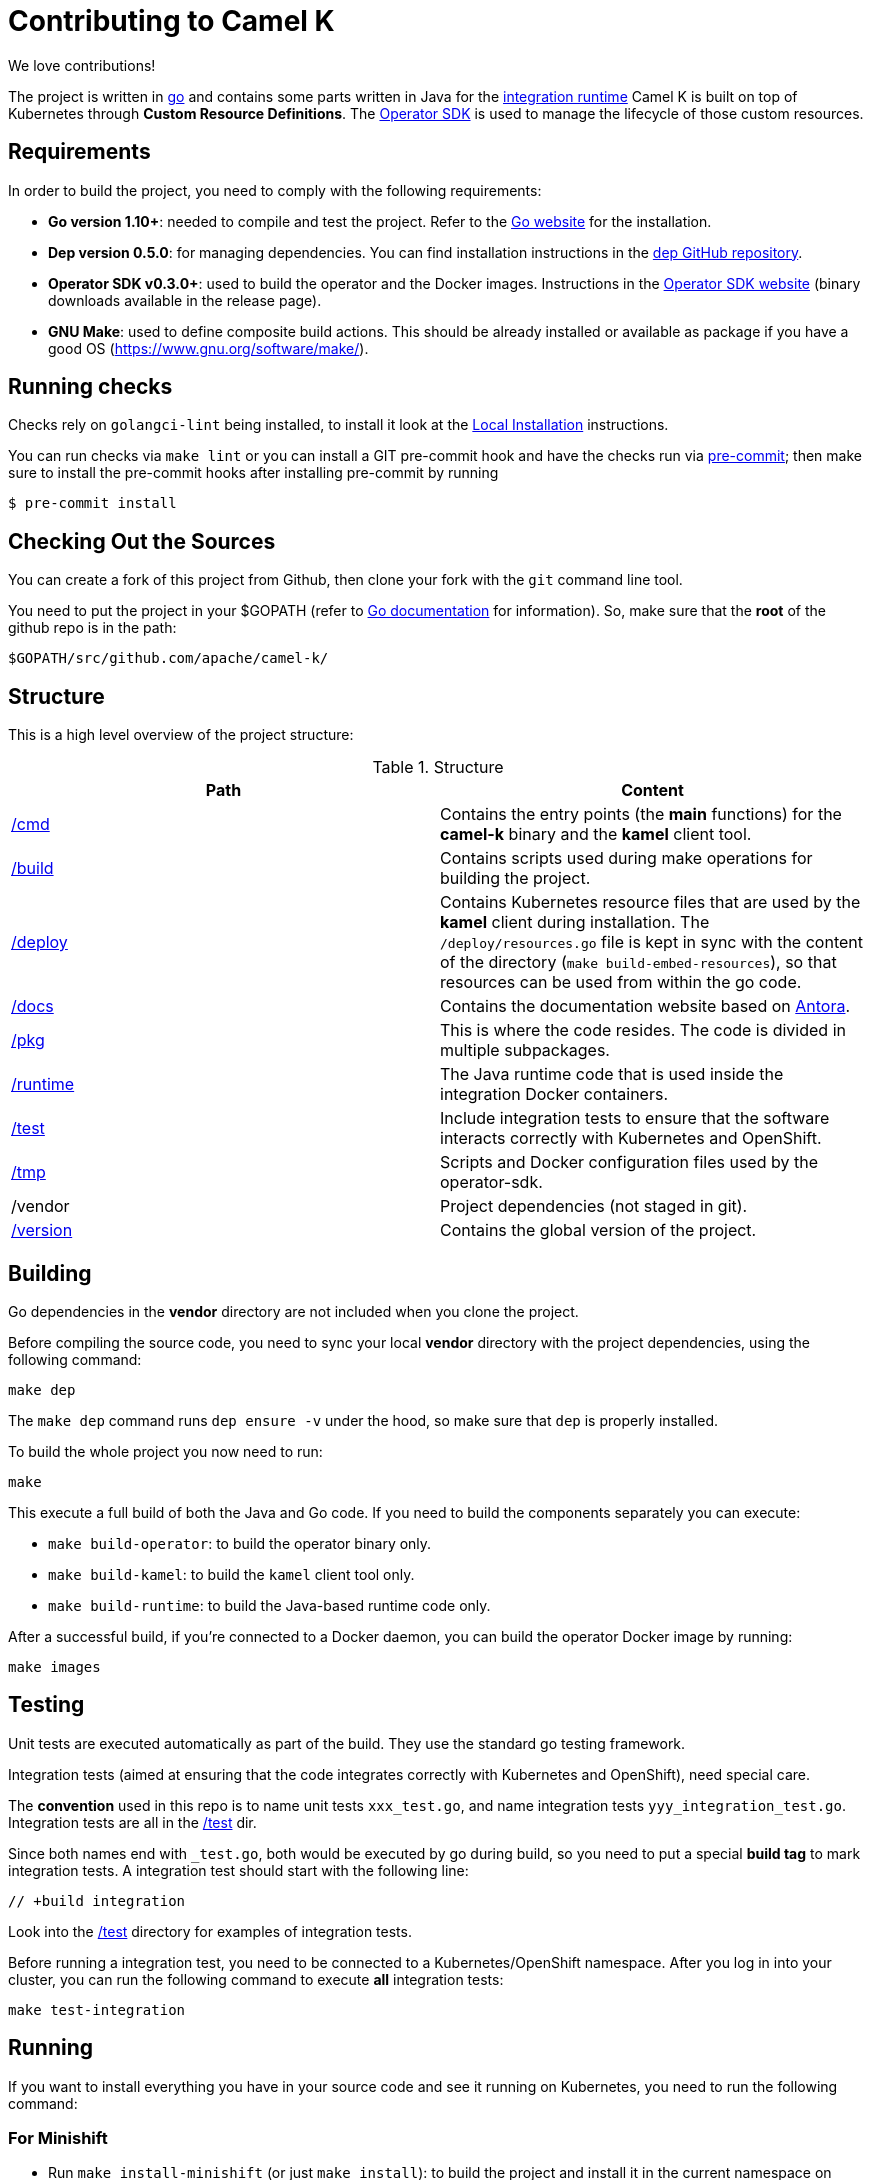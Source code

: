 [[contributing]]
= Contributing to Camel K

We love contributions!

The project is written in https://golang.org/[go] and contains some parts written in Java for the link:/runtime[integration runtime]
Camel K is built on top of Kubernetes through *Custom Resource Definitions*. The https://github.com/operator-framework/operator-sdk[Operator SDK] is used
to manage the lifecycle of those custom resources.

[[requirements]]
== Requirements

In order to build the project, you need to comply with the following requirements:

* **Go version 1.10+**: needed to compile and test the project. Refer to the https://golang.org/[Go website] for the installation.
* **Dep version 0.5.0**: for managing dependencies. You can find installation instructions in the https://github.com/golang/dep[dep GitHub repository].
* **Operator SDK v0.3.0+**: used to build the operator and the Docker images. Instructions in the https://github.com/operator-framework/operator-sdk[Operator SDK website] (binary downloads available in the release page).
* **GNU Make**: used to define composite build actions. This should be already installed or available as package if you have a good OS (https://www.gnu.org/software/make/).

[[checks]]
== Running checks
Checks rely on `golangci-lint` being installed, to install it look at the https://github.com/golangci/golangci-lint#local-installation[Local Installation] instructions.

You can run checks via `make lint` or you can install a GIT pre-commit hook and have the checks run via https://pre-commit.com[pre-commit]; then make sure to install the pre-commit hooks after installing pre-commit by running

 $ pre-commit install

[[checking-out]]
== Checking Out the Sources

You can create a fork of this project from Github, then clone your fork with the `git` command line tool.

You need to put the project in your $GOPATH (refer to https://golang.org/doc/install[Go documentation] for information).
So, make sure that the **root** of the github repo is in the path:

```
$GOPATH/src/github.com/apache/camel-k/
```

[[structure]]
== Structure

This is a high level overview of the project structure:

.Structure
[options="header"]
|=======================
| Path						| Content
| link:/cmd[/cmd]			| Contains the entry points (the *main* functions) for the **camel-k** binary and the **kamel** client tool.
| link:/build[/build]		| Contains scripts used during make operations for building the project.
| link:/deploy[/deploy]		| Contains Kubernetes resource files that are used by the **kamel** client during installation. The `/deploy/resources.go` file is kept in sync with the content of the directory (`make build-embed-resources`), so that resources can be used from within the go code.
| link:/docs[/docs]			| Contains the documentation website based on https://antora.org/[Antora].
| link:/pkg[/pkg]			| This is where the code resides. The code is divided in multiple subpackages.
| link:/runtime[/runtime]	| The Java runtime code that is used inside the integration Docker containers.
| link:/test[/test]			| Include integration tests to ensure that the software interacts correctly with Kubernetes and OpenShift.
| link:/tmp[/tmp]			| Scripts and Docker configuration files used by the operator-sdk.
| /vendor					| Project dependencies (not staged in git).
| link:/version[/version]	| Contains the global version of the project.
|=======================


[[building]]
== Building

Go dependencies in the *vendor* directory are not included when you clone the project.

Before compiling the source code, you need to sync your local *vendor* directory with the project dependencies, using the following command:

```
make dep
```

The `make dep` command runs `dep ensure -v` under the hood, so make sure that `dep` is properly installed.

To build the whole project you now need to run:

```
make
```

This execute a full build of both the Java and Go code. If you need to build the components separately you can execute:

* `make build-operator`: to build the operator binary only.
* `make build-kamel`: to build the `kamel` client tool only.
* `make build-runtime`: to build the Java-based runtime code only.

After a successful build, if you're connected to a Docker daemon, you can build the operator Docker image by running:

```
make images
```

[[testing]]
== Testing

Unit tests are executed automatically as part of the build. They use the standard go testing framework.

Integration tests (aimed at ensuring that the code integrates correctly with Kubernetes and OpenShift), need special care.

The **convention** used in this repo is to name unit tests `xxx_test.go`, and name integration tests `yyy_integration_test.go`.
Integration tests are all in the link:/test[/test] dir.

Since both names end with `_test.go`, both would be executed by go during build, so you need to put a special **build tag** to mark
integration tests. A integration test should start with the following line:

```
// +build integration
```

Look into the link:/test[/test] directory for examples of integration tests.

Before running a integration test, you need to be connected to a Kubernetes/OpenShift namespace.
After you log in into your cluster, you can run the following command to execute **all** integration tests:

```
make test-integration
```

[running]
== Running

If you want to install everything you have in your source code and see it running on Kubernetes, you need to run the following command:

=== For Minishift

* Run `make install-minishift` (or just `make install`): to build the project and install it in the current namespace on Minishift
* You can specify a different namespace with `make install-minishift project=myawesomeproject`

This command assumes you have an already running Minishift instance.

=== For Minikube

* Run `make install-minikube`: to build the project and install it in the current namespace on Minikube

This command assumes you have an already running Minikube instance.

=== Use

Now you can play with Camel K:

```
./kamel run examples/Sample.java
```

To add additional dependencies to your routes:

```
./kamel run -d camel:dns examples/dns.js
```

[[debugging]]
== Debugging and Running from IDE

Sometimes it's useful to debug the code from the IDE when troubleshooting.

.**Debugging the `kamel` binary**

It should be straightforward: just execute the link:/cmd/kamel/main.go[/cmd/kamel/main.go] file from the IDE (e.g. Goland) in debug mode.

.**Debugging the operator**

It is a bit more complex (but not so much).

You are going to run the operator code **outside** OpenShift in your IDE so, first of all, you need to **stop the operator running inside**:

```
// use kubectl in plain Kubernetes
oc scale deployment/camel-k-operator --replicas 0
```

You can scale it back to 1 when you're done and you have updated the operator image.

You can setup the IDE (e.g. Goland) to execute the link:/cmd/camel-k/main.go[/cmd/camel-k/main.go] file in debug mode.

When configuring the IDE task, make sure to add all required environment variables in the *IDE task configuration screen*:

* Set the `KUBERNETES_CONFIG` environment variable to point to your Kubernetes configuration file (usually `<homedir>/.kube/config`).
* Set the `WATCH_NAMESPACE` environment variable to a Kubernetes namespace you have access to.
* Set the `OPERATOR_NAME` environment variable to `camel-k`.

After you setup the IDE task, you can run and debug the operator process.

NOTE: The operator can be fully debugged in Minishift, because it uses OpenShift S2I binary builds under the hood.
The build phase cannot be (currently) debugged in Minikube because the Kaniko builder requires that the operator and the publisher pod
share a common persistent volume.